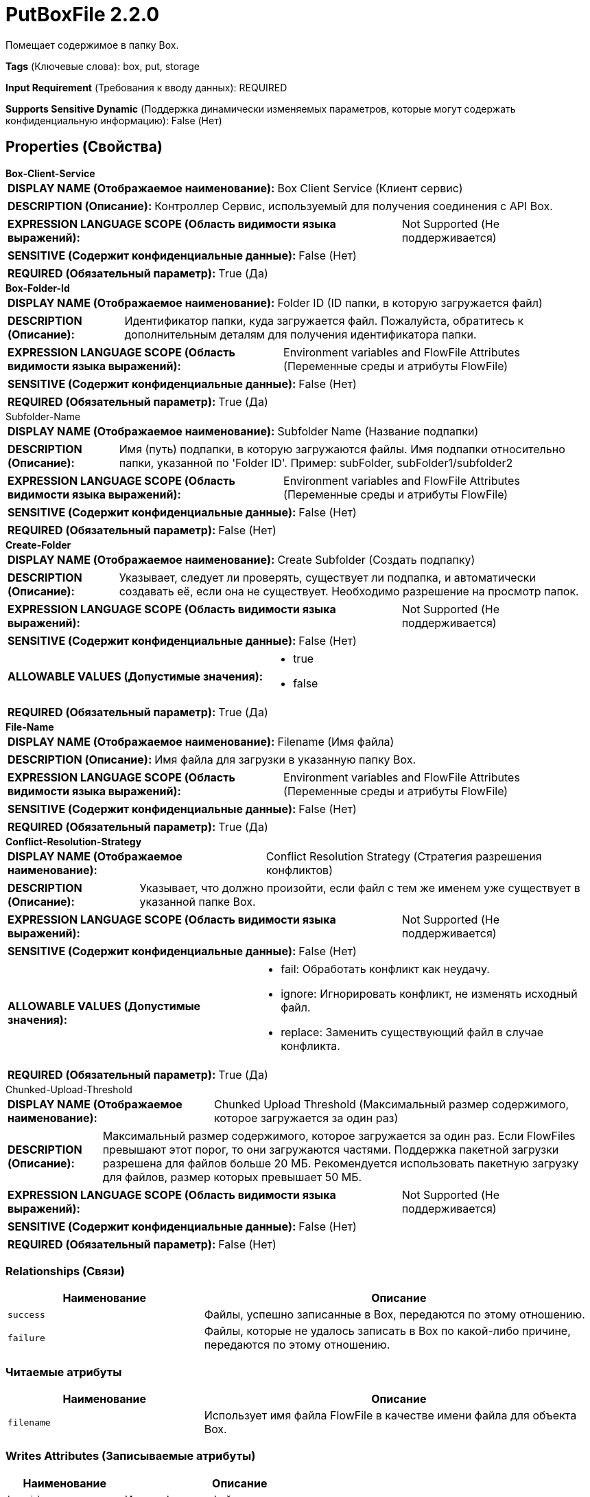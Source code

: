 = PutBoxFile 2.2.0

Помещает содержимое в папку Box.

[horizontal]
*Tags* (Ключевые слова):
box, put, storage
[horizontal]
*Input Requirement* (Требования к вводу данных):
REQUIRED
[horizontal]
*Supports Sensitive Dynamic* (Поддержка динамически изменяемых параметров, которые могут содержать конфиденциальную информацию):
 False (Нет) 



== Properties (Свойства)


.*Box-Client-Service*
************************************************
[horizontal]
*DISPLAY NAME (Отображаемое наименование):*:: Box Client Service (Клиент сервис)

[horizontal]
*DESCRIPTION (Описание):*:: Контроллер Сервис, используемый для получения соединения с API Box.


[horizontal]
*EXPRESSION LANGUAGE SCOPE (Область видимости языка выражений):*:: Not Supported (Не поддерживается)
[horizontal]
*SENSITIVE (Содержит конфиденциальные данные):*::  False (Нет) 

[horizontal]
*REQUIRED (Обязательный параметр):*::  True (Да) 
************************************************
.*Box-Folder-Id*
************************************************
[horizontal]
*DISPLAY NAME (Отображаемое наименование):*:: Folder ID (ID папки, в которую загружается файл)

[horizontal]
*DESCRIPTION (Описание):*:: Идентификатор папки, куда загружается файл. Пожалуйста, обратитесь к дополнительным деталям для получения идентификатора папки.


[horizontal]
*EXPRESSION LANGUAGE SCOPE (Область видимости языка выражений):*:: Environment variables and FlowFile Attributes (Переменные среды и атрибуты FlowFile)
[horizontal]
*SENSITIVE (Содержит конфиденциальные данные):*::  False (Нет) 

[horizontal]
*REQUIRED (Обязательный параметр):*::  True (Да) 
************************************************
.Subfolder-Name
************************************************
[horizontal]
*DISPLAY NAME (Отображаемое наименование):*:: Subfolder Name (Название подпапки)

[horizontal]
*DESCRIPTION (Описание):*:: Имя (путь) подпапки, в которую загружаются файлы. Имя подпапки относительно папки, указанной по 'Folder ID'. Пример: subFolder, subFolder1/subfolder2


[horizontal]
*EXPRESSION LANGUAGE SCOPE (Область видимости языка выражений):*:: Environment variables and FlowFile Attributes (Переменные среды и атрибуты FlowFile)
[horizontal]
*SENSITIVE (Содержит конфиденциальные данные):*::  False (Нет) 

[horizontal]
*REQUIRED (Обязательный параметр):*::  False (Нет) 
************************************************
.*Create-Folder*
************************************************
[horizontal]
*DISPLAY NAME (Отображаемое наименование):*:: Create Subfolder (Создать подпапку)

[horizontal]
*DESCRIPTION (Описание):*:: Указывает, следует ли проверять, существует ли подпапка, и автоматически создавать её, если она не существует. Необходимо разрешение на просмотр папок.


[horizontal]
*EXPRESSION LANGUAGE SCOPE (Область видимости языка выражений):*:: Not Supported (Не поддерживается)
[horizontal]
*SENSITIVE (Содержит конфиденциальные данные):*::  False (Нет) 

[horizontal]
*ALLOWABLE VALUES (Допустимые значения):*::

* true

* false


[horizontal]
*REQUIRED (Обязательный параметр):*::  True (Да) 
************************************************
.*File-Name*
************************************************
[horizontal]
*DISPLAY NAME (Отображаемое наименование):*:: Filename (Имя файла)

[horizontal]
*DESCRIPTION (Описание):*:: Имя файла для загрузки в указанную папку Box.


[horizontal]
*EXPRESSION LANGUAGE SCOPE (Область видимости языка выражений):*:: Environment variables and FlowFile Attributes (Переменные среды и атрибуты FlowFile)
[horizontal]
*SENSITIVE (Содержит конфиденциальные данные):*::  False (Нет) 

[horizontal]
*REQUIRED (Обязательный параметр):*::  True (Да) 
************************************************
.*Conflict-Resolution-Strategy*
************************************************
[horizontal]
*DISPLAY NAME (Отображаемое наименование):*:: Conflict Resolution Strategy (Стратегия разрешения конфликтов)

[horizontal]
*DESCRIPTION (Описание):*:: Указывает, что должно произойти, если файл с тем же именем уже существует в указанной папке Box.


[horizontal]
*EXPRESSION LANGUAGE SCOPE (Область видимости языка выражений):*:: Not Supported (Не поддерживается)
[horizontal]
*SENSITIVE (Содержит конфиденциальные данные):*::  False (Нет) 

[horizontal]
*ALLOWABLE VALUES (Допустимые значения):*::

* fail: Обработать конфликт как неудачу. 

* ignore: Игнорировать конфликт, не изменять исходный файл. 

* replace: Заменить существующий файл в случае конфликта. 


[horizontal]
*REQUIRED (Обязательный параметр):*::  True (Да) 
************************************************
.Chunked-Upload-Threshold
************************************************
[horizontal]
*DISPLAY NAME (Отображаемое наименование):*:: Chunked Upload Threshold (Максимальный размер содержимого, которое загружается за один раз)

[horizontal]
*DESCRIPTION (Описание):*:: Максимальный размер содержимого, которое загружается за один раз. Если FlowFiles превышают этот порог, то они загружаются частями. Поддержка пакетной загрузки разрешена для файлов больше 20 МБ. Рекомендуется использовать пакетную загрузку для файлов, размер которых превышает 50 МБ.


[horizontal]
*EXPRESSION LANGUAGE SCOPE (Область видимости языка выражений):*:: Not Supported (Не поддерживается)
[horizontal]
*SENSITIVE (Содержит конфиденциальные данные):*::  False (Нет) 

[horizontal]
*REQUIRED (Обязательный параметр):*::  False (Нет) 
************************************************










=== Relationships (Связи)

[cols="1a,2a",options="header",]
|===
|Наименование |Описание

|`success`
|Файлы, успешно записанные в Box, передаются по этому отношению.

|`failure`
|Файлы, которые не удалось записать в Box по какой-либо причине, передаются по этому отношению.

|===



=== Читаемые атрибуты

[cols="1a,2a",options="header",]
|===
|Наименование |Описание

|`filename`
|Использует имя файла FlowFile в качестве имени файла для объекта Box.

|===



=== Writes Attributes (Записываемые атрибуты)

[cols="1a,2a",options="header",]
|===
|Наименование |Описание

|`box.id`
|Идентификатор файла

|`filename`
|Имя файла

|`path`
|Путь к папке, где расположен файл

|`box.size`
|Размер файла

|`box.timestamp`
|Время последней модификации файла

|`error.code`
|Код ошибки, возвращенный Box

|`error.message`
|Сообщение об ошибке, возвращенное Box

|===







=== Смотрите также


* xref:Processors/FetchBoxFile.adoc[FetchBoxFile]

* xref:Processors/ListBoxFile.adoc[ListBoxFile]


